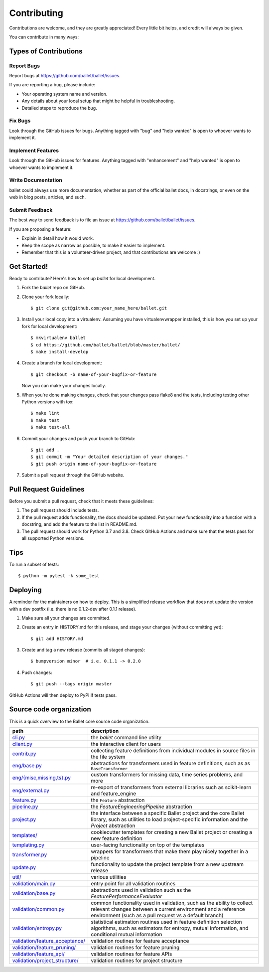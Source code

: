 .. highlight:: shell

============
Contributing
============

Contributions are welcome, and they are greatly appreciated! Every little bit
helps, and credit will always be given.

You can contribute in many ways:

Types of Contributions
----------------------

Report Bugs
~~~~~~~~~~~

Report bugs at https://github.com/ballet/ballet/issues.

If you are reporting a bug, please include:

* Your operating system name and version.
* Any details about your local setup that might be helpful in troubleshooting.
* Detailed steps to reproduce the bug.

Fix Bugs
~~~~~~~~

Look through the GitHub issues for bugs. Anything tagged with "bug" and "help
wanted" is open to whoever wants to implement it.

Implement Features
~~~~~~~~~~~~~~~~~~

Look through the GitHub issues for features. Anything tagged with "enhancement"
and "help wanted" is open to whoever wants to implement it.

Write Documentation
~~~~~~~~~~~~~~~~~~~

ballet could always use more documentation, whether as part of the
official ballet docs, in docstrings, or even on the web in blog posts,
articles, and such.

Submit Feedback
~~~~~~~~~~~~~~~

The best way to send feedback is to file an issue at https://github.com/ballet/ballet/issues.

If you are proposing a feature:

* Explain in detail how it would work.
* Keep the scope as narrow as possible, to make it easier to implement.
* Remember that this is a volunteer-driven project, and that contributions
  are welcome :)

Get Started!
------------

Ready to contribute? Here's how to set up `ballet` for local development.

1. Fork the `ballet` repo on GitHub.
2. Clone your fork locally::

    $ git clone git@github.com:your_name_here/ballet.git

3. Install your local copy into a virtualenv. Assuming you have virtualenvwrapper installed, this is how you set up your fork for local development::

    $ mkvirtualenv ballet
    $ cd https://github.com/ballet/ballet/blob/master/ballet/
    $ make install-develop

4. Create a branch for local development::

    $ git checkout -b name-of-your-bugfix-or-feature

   Now you can make your changes locally.

5. When you're done making changes, check that your changes pass flake8 and the
   tests, including testing other Python versions with tox::

    $ make lint
    $ make test
    $ make test-all

6. Commit your changes and push your branch to GitHub::

    $ git add .
    $ git commit -m "Your detailed description of your changes."
    $ git push origin name-of-your-bugfix-or-feature

7. Submit a pull request through the GitHub website.

Pull Request Guidelines
-----------------------

Before you submit a pull request, check that it meets these guidelines:

1. The pull request should include tests.
2. If the pull request adds functionality, the docs should be updated. Put
   your new functionality into a function with a docstring, and add the
   feature to the list in README.md.
3. The pull request should work for Python 3.7 and 3.8. Check
   GitHub Actions and make sure that the tests pass for all supported
   Python versions.

Tips
----

To run a subset of tests::

$ python -m pytest -k some_test


Deploying
---------

A reminder for the maintainers on how to deploy. This is a simplified release workflow that does not update the version with a dev postfix (i.e. there is no 0.1.2-dev after 0.1.1 release).

#. Make sure all your changes are committed.

#. Create an entry in HISTORY.md for this release, and stage your changes (without committing yet)::

   $ git add HISTORY.md

#. Create and tag a new release (commits all staged changes)::

   $ bumpversion minor  # i.e. 0.1.1 -> 0.2.0

#. Push changes::

   $ git push --tags origin master

GitHub Actions will then deploy to PyPI if tests pass.

Source code organization
------------------------

This is a quick overview to the Ballet core source code organization.

.. list-table::
   :width: 100%
   :header-rows: 1

   * - path
     - description
   * - `cli.py <https://github.com/ballet/ballet/blob/master/ballet/cli.py>`__
     - the `ballet` command line utility
   * - `client.py <https://github.com/ballet/ballet/blob/master/ballet/client.py>`__
     - the interactive client for users
   * - `contrib.py <https://github.com/ballet/ballet/blob/master/ballet/contrib.py>`__
     - collecting feature definitions from individual modules in source files in the file system
   * - `eng/base.py <https://github.com/ballet/ballet/blob/master/ballet/eng/base.py>`__
     - abstractions for transformers used in feature definitions, such as      as ``BaseTransformer``
   * - `eng/{misc,missing,ts}.py <https://github.com/ballet/ballet/blob/master/ballet/eng/>`__
     - custom transformers for missing data, time series problems, and more
   * - `eng/external.py <https://github.com/ballet/ballet/blob/master/ballet/eng/external>`__
     - re-export of transformers from external libraries such as      scikit-learn and feature_engine
   * - `feature.py <https://github.com/ballet/ballet/blob/master/ballet/feature.py>`__
     -  the ``Feature`` abstraction
   * - `pipeline.py <https://github.com/ballet/ballet/blob/master/ballet/pipeline.py>`__
     - the `FeatureEngineeringPipeline` abstraction
   * - `project.py <https://github.com/ballet/ballet/blob/master/ballet/project.py>`__
     - the interface between a specific Ballet project and the core Ballet library, such as utilities to load project-specific information and the `Project` abstraction
   * - `templates/ <https://github.com/ballet/ballet/blob/master/ballet/templates/>`__
     - cookiecutter templates for creating a new Ballet project or creating a new feature definition
   * - `templating.py <https://github.com/ballet/ballet/blob/master/ballet/templating.py>`__
     - user-facing functionality on top of the templates
   * - `transformer.py <https://github.com/ballet/ballet/blob/master/ballet/transformer.py>`__
     - wrappers for transformers that make them play nicely together in a pipeline
   * - `update.py <https://github.com/ballet/ballet/blob/master/ballet/update.py>`__
     - functionality to update the project template from a new upstream release
   * - `util/ <https://github.com/ballet/ballet/blob/master/ballet/util/>`__
     - various utilities
   * - `validation/main.py <https://github.com/ballet/ballet/blob/master/ballet/validation/main.py>`__
     - entry point for all validation routines
   * - `validation/base.py <https://github.com/ballet/ballet/blob/master/ballet/validation/base.py>`__
     - abstractions used in validation such as the `FeaturePerformanceEvaluator`
   * - `validation/common.py <https://github.com/ballet/ballet/blob/master/ballet/validation/common.py>`__
     - common functionality used in validation, such as the ability to collect relevant changes between a current environment and a reference environment (such as a pull request vs a default branch)
   * - `validation/entropy.py <https://github.com/ballet/ballet/blob/master/ballet/validation/entropy.py>`__
     - statistical estimation routines used in feature definition selection algorithms, such as estimators for entropy, mutual information, and conditional mutual information
   * - `validation/feature_acceptance/ <https://github.com/ballet/ballet/blob/master/ballet/validation/feature_acceptance/>`__
     - validation routines for feature acceptance
   * - `validation/feature_pruning/ <https://github.com/ballet/ballet/blob/master/ballet/validation/feature_pruning/>`__
     - validation routines for feature pruning
   * - `validation/feature_api/ <https://github.com/ballet/ballet/blob/master/ballet/validation/feature_api/>`__
     - validation routines for feature APIs
   * - `validation/project_structure/ <https://github.com/ballet/ballet/blob/master/ballet/validation/project_structure/>`__
     - validation routines for project structure
